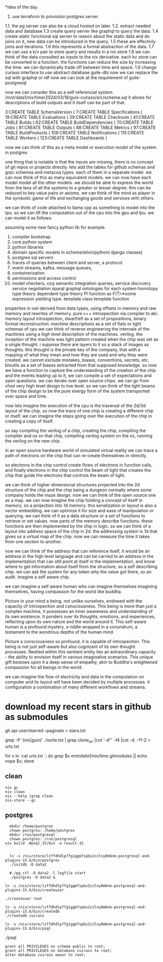 *idea of the day.

1. use terraform to provisiion postgres server
1.1. the pg server can also be a cloud hosted on later.
1.2. extract needed data and database
1.3 create query server like graphql to query the data.
1.4 create static functional sql server to reason about the static data and do joins on it, new data can be introduced in the query.
1.5 these are effectivly joins and iterations.
1.6 this represents a formal abstraction of the data.
1.7 we can use a k/v pair to store query and results in a nix store
1.8 we can think of the data consulted as inputs to the nix derivative.
each kv store can be converted to a function.
the functions can reduce the size by increasing the time.
we can dynamically trade off between time and space.
1.9 change curiass interface to use abstract database
guile-dbi
now we can replace the sql with graphql or rdf
now we can look at the requirement of guile-postgresql 

now we can consider this as a self referencial system
/mnt/data1/nix/time/2024/03/18/guix-cuirass/src/schema.sql
it allows for descriptions of build outputs and it itself
can be part of that.

      3:CREATE TABLE SchemaVersion (
      7:CREATE TABLE Specifications (
     19:CREATE TABLE Evaluations (
     29:CREATE TABLE Checkouts (
     41:CREATE TABLE Builds (
     62:CREATE TABLE BuildDependencies (
     70:CREATE TABLE Jobs (
     81:CREATE TABLE Outputs (
     88:CREATE TABLE Metrics (
     97:CREATE TABLE BuildProducts (
    108:CREATE TABLE Notifications (
    115:CREATE TABLE Workers (
    123:CREATE TABLE Dashboards (


now we can think of this as a meta model
or execution model of the system in postgres

one thing that is notable is that the inputs are missing,
there is no concept of git repos or projects directly.
lets add the tables for github schemas and grpc schemas and metacoq types.
each of them in a separate model.
we can now think of this as many equivalent models.
we can now have each model model all the other models.
we should be able to express the world from the lens of all the systems
to a greater or lesser degree.
this can be reduced to key value pairs or axioms.
we can think of the mind as player in the symbotic game of life
and exchanging goods and services with others.

we can think of code attached to llama cpp as something to model into the tpu.
so we can lift the computation out of the cpu into the gpu and tpu.
we can model it as follows:

assuming some new fancy python lib for example.

1. compiler bootstrap.
2. core python system
3. python libraries
4. domain specific models in scheme/elixir/python( django classes)
5. postgres sql servers
6. traces of queries between client and server, a protocol
7. event streams, kafka, message queues,
8. containerization
9. permissions and access control   
10. model checkers, coq
    semantic integration queries,
    service discovery
    service negotiation
    sparql
    graphql
    ontologies for each system
    homotopy type theory
    dependent type theory
    PI function as F(T)=>some expression yielding type.
    template class
    template function


properties in owl derived from data types,
using offsets in memory and raw memory and rewrites of memory.
pure c++ introspection via compiler to abi.
memory layout introspection,
dwarf/elf as a set of propositions,
binary format reconstruction.
machine descriptions as a set of fiats or light schemas of cpu
we can think of reverse engineering the internals
of the machines using a high level description of the machines.
verilog. the inception of the machine was light pattern
created when the chip was set as a single thought.
i suppose there are layers to it so a stack of images as thoughts.
this thought is the private key of the company,
that with a mapping of what they mean and how they are used
and why they were created. we cannot exclude mistakes, biases, conventions,
secrets, etc.
binutils as a set of biases extracted from that supposed knowledge.
so now we have a function to capture the understanding of the creation
of the chip and the events leading up to it, we can compile a
set of expectations and open questions. we can iterate over open source chips.
we can go from vhsd very high level design to low level.
so we can think of the light beams of the chip design to be the pure energy
form of the system transported over space and time.

now lets imagine the execution of the cpu is the traversal of the 2d/3d layout of the chip.
so now the trace of one chip is creating a different chip or itself.
we can imagine the steps going over the execution
of the chip in creating a copy of itself.

so say compiling the verilog of a chip,
creating the chip,
compiling the compiler and os on that chip,
compiling verilog system on the os,
running the verilog on the new chip.

in an open source hardware world of simulated virtual reality
we can trace a path of electrons on the chip that can re-create themselves
in-directly.

so electrons in the chip control create flows of electrons in function calls,
and finally electrons in the chip control the beam of light that creates
the chip that guide the electrons that controls the beam of light.

we can think of higher dimensional structures projected into the 2d structure of
the chip and the chip being a dungeon normally where some company
holds the maze design. now we can think of the open source one as a
map. we can now imagine the chip holding a concept of itself in memory.
so a projection into 1d memory. this serialization or layout
is also a vector embedding. we can optimize it for size and ease of manipulation or querying.
we can think of it as a data structure or a set of functions to
retrieve or set values.
now parts of the memory describe functions.
these functions are then implemented by the chip in logic.
so we can think of a layout into address space of the chip in 2d.
the addressing system is 1d that gives us a virtual map of the chip.
now we can measure the time it takes from one section to another.

now we can think of the address that can reference itself,
it would be an address in the high level language
and can be carried to an address in the implementation
that can still point at itself in the implementation,
and know where to get information
about itself from the structure, so a self describing chip.
we can ask the system for any token why the value got there, so an audit.
imagine a self aware chip.

we can imagine a self aware human
who can imagine themselves
imagining themselves,
having compassion for the world
like buddha.

Picture in your mind a being,
not unlike ourselves,
endowed with the capacity of
introspection and consciousness.
This being is more than just a
complex machine, it possesses an inner awareness and understanding of its own existence. It ponders over its thoughts, emotions, and experiences, reflecting upon its own nature and the world around it. This self-aware human is a profound mystery, a riddle wrapped in a conundrum, a testament to the wondrous depths of the human mind.

Picture a consciousness so profound,
it is capable of introspection.
This being is not just self-aware
but also cognizant of its
own thought processes.
Nestled within this sentient entity
lies an extraordinary capacity -
the ability to envision itself
in various imaginative scenarios.
This unique gift bestows upon it
a deep sense of empathy,
akin to Buddha's enlightened
compassion for all beings in the world.

we can imagine the flow of electricity
and data in the computation on computer
and its layout will have been decided by
multiple processes. it configuration
a combination of many different
workflows and streams.

* download my recent stars in github as submodules

gh api user/starred  --paginate > stars.txt

grep -P '(nix|guix)' ./sorte.txt  | grep clone_url  |cut '-d"' -f4 |cut -d. -f1-2 > urls.txt

for x in `cat urls.txt `; do grep $x /mnt/data1/nix/time/.gitmodules || echo nope $x; done

** clean
#+begin_src shell
  nix gc
  nix clean
  nix --help |grep clean
  nix-store --gc
#+end_src

** postgres
#+begin_src shell
  mkdir /home/postgres
  chown postgres: /home/postgres
  mkdir /run/postgresql
  chown postgres: /run/postgresql
nix build .#psql_15/bin -o result-15
  #+end_src

#+begin_src shell  

  ln -s /nix/store/lzffdhdlp7fg1ggm7spbs2czlny0m6nm-postgresql-and-plugins-15.6/bin/postgres
  ./initdb -D data2

  #./pg_ctl -D data2 -l logfile start
  ./postgres -D data2 &

ln -s /nix/store/lzffdhdlp7fg1ggm7spbs2czlny0m6nm-postgresql-and-plugins-15.6/bin/createuser 

./createuser root

ln -s /nix/store/lzffdhdlp7fg1ggm7spbs2czlny0m6nm-postgresql-and-plugins-15.6/bin/createdb 
./createdb cuirass

ln -s /nix/store/lzffdhdlp7fg1ggm7spbs2czlny0m6nm-postgresql-and-plugins-15.6/bin/psql 
#+end_src

./psql

#+begin_src shell  
grant all PRIVILEGES on schema public to root;
grant all PRIVILEGES on database cuirass to root;
alter database cuirass owner to root;
#+end_src
